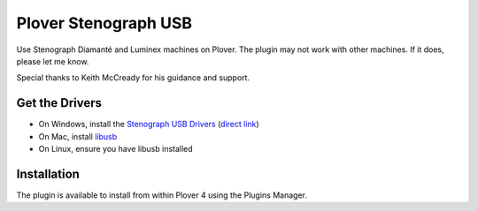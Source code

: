 Plover Stenograph USB
=====================

Use Stenograph Diamanté and Luminex machines on Plover. The plugin may
not work with other machines. If it does, please let me know.

Special thanks to Keith McCready for his guidance and support.

Get the Drivers
---------------

-  On Windows, install the `Stenograph USB Drivers`_ (`direct link`_)
-  On Mac, install `libusb`_
-  On Linux, ensure you have libusb installed

Installation
------------

The plugin is available to install from within Plover 4 using the
Plugins Manager.

.. _Stenograph USB Drivers: http://www.stenograph.com/utilities-links-downloads
.. _direct link: http://www.stenograph.com/content/files/documents/USB_Writer_Drivers.zip
.. _libusb: http://macappstore.org/libusb/


